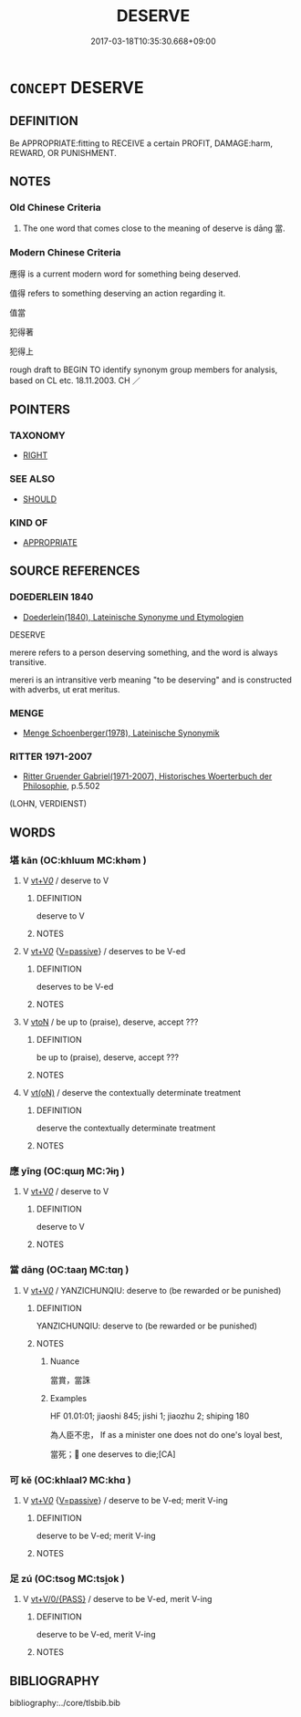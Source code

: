# -*- mode: mandoku-tls-view -*-
#+TITLE: DESERVE
#+DATE: 2017-03-18T10:35:30.668+09:00        
#+STARTUP: content
* =CONCEPT= DESERVE
:PROPERTIES:
:CUSTOM_ID: uuid-6bde907a-249f-4ab6-a5f7-07c71623336f
:SYNONYM+:  MERIT
:SYNONYM+:  EARN
:SYNONYM+:  WARRANT
:SYNONYM+:  RATE
:SYNONYM+:  JUSTIFY
:SYNONYM+:  BE WORTHY OF
:SYNONYM+:  BE ENTITLED TO
:SYNONYM+:  HAVE A RIGHT TO
:SYNONYM+:  BE QUALIFIED FOR
:TR_ZH: 應得
:END:
** DEFINITION

Be APPROPRIATE:fitting to RECEIVE a certain PROFIT, DAMAGE:harm, REWARD, OR PUNISHMENT.

** NOTES

*** Old Chinese Criteria
1. The one word that comes close to the meaning of deserve is dāng 當.

*** Modern Chinese Criteria
應得 is a current modern word for something being deserved.

值得 refers to something deserving an action regarding it.

值當

犯得著

犯得上

rough draft to BEGIN TO identify synonym group members for analysis, based on CL etc. 18.11.2003. CH ／

** POINTERS
*** TAXONOMY
 - [[tls:concept:RIGHT][RIGHT]]

*** SEE ALSO
 - [[tls:concept:SHOULD][SHOULD]]

*** KIND OF
 - [[tls:concept:APPROPRIATE][APPROPRIATE]]

** SOURCE REFERENCES
*** DOEDERLEIN 1840
 - [[cite:DOEDERLEIN-1840][Doederlein(1840), Lateinische Synonyme und Etymologien]]

DESERVE

merere refers to a person deserving something, and the word is always transitive.

mereri  is an intransitive verb meaning "to be deserving" and is constructed with adverbs, ut erat meritus.

*** MENGE
 - [[cite:MENGE][Menge Schoenberger(1978), Lateinische Synonymik]]
*** RITTER 1971-2007
 - [[cite:RITTER-1971-2007][Ritter Gruender Gabriel(1971-2007), Historisches Woerterbuch der Philosophie]], p.5.502
 (LOHN, VERDIENST)
** WORDS
   :PROPERTIES:
   :VISIBILITY: children
   :END:
*** 堪 kān (OC:khluum MC:khəm )
:PROPERTIES:
:CUSTOM_ID: uuid-5156776c-a64a-4367-9cf8-4d19bca375ed
:Char+: 堪(32,9/12) 
:GY_IDS+: uuid-2b90bffa-766d-4576-9279-9c0e39024ec7
:PY+: kān     
:OC+: khluum     
:MC+: khəm     
:END: 
**** V [[tls:syn-func::#uuid-dd717b3f-0c98-4de8-bac6-2e4085805ef1][vt+V/0/]] / deserve to V
:PROPERTIES:
:CUSTOM_ID: uuid-ef61becb-1cb3-4f23-aa45-ece617c3c0c1
:END:
****** DEFINITION

deserve to V

****** NOTES

**** V [[tls:syn-func::#uuid-dd717b3f-0c98-4de8-bac6-2e4085805ef1][vt+V/0/]] {[[tls:sem-feat::#uuid-d99ae971-35b1-48eb-8a45-a21dde414945][V=passive]]} / deserves to be V-ed
:PROPERTIES:
:CUSTOM_ID: uuid-7528d9ac-e140-4b51-bbd6-ada19e76a481
:END:
****** DEFINITION

deserves to be V-ed

****** NOTES

**** V [[tls:syn-func::#uuid-fbfb2371-2537-4a99-a876-41b15ec2463c][vtoN]] / be up to (praise), deserve, accept ???
:PROPERTIES:
:CUSTOM_ID: uuid-003abf92-dd7b-414d-bb74-4207bc970a6c
:WARRING-STATES-CURRENCY: 3
:END:
****** DEFINITION

be up to (praise), deserve, accept ???

****** NOTES

**** V [[tls:syn-func::#uuid-e64a7a95-b54b-4c94-9d6d-f55dbf079701][vt(oN)]] / deserve the contextually determinate treatment
:PROPERTIES:
:CUSTOM_ID: uuid-ac63a0bf-5d58-484a-a90e-baccf76d8375
:END:
****** DEFINITION

deserve the contextually determinate treatment

****** NOTES

*** 應 yīng (OC:qɯŋ MC:ʔɨŋ )
:PROPERTIES:
:CUSTOM_ID: uuid-ef2bd351-7656-46e8-b0e5-d751be2b5eaf
:Char+: 應(61,13/16) 
:GY_IDS+: uuid-4cd056cc-384e-4e60-8350-ecc739a264ad
:PY+: yīng     
:OC+: qɯŋ     
:MC+: ʔɨŋ     
:END: 
**** V [[tls:syn-func::#uuid-dd717b3f-0c98-4de8-bac6-2e4085805ef1][vt+V/0/]] / deserve to V
:PROPERTIES:
:CUSTOM_ID: uuid-421d8efa-8d57-498d-9a2a-345f675e782c
:END:
****** DEFINITION

deserve to V

****** NOTES

*** 當 dāng (OC:taaŋ MC:tɑŋ )
:PROPERTIES:
:CUSTOM_ID: uuid-019abdac-4875-4f5b-a351-566d69419ac0
:Char+: 當(102,8/13) 
:GY_IDS+: uuid-4761ef26-92d1-497a-8a8d-7052c2b86ca2
:PY+: dāng     
:OC+: taaŋ     
:MC+: tɑŋ     
:END: 
**** V [[tls:syn-func::#uuid-dd717b3f-0c98-4de8-bac6-2e4085805ef1][vt+V/0/]] / YANZICHUNQIU: deserve to (be rewarded or be punished)
:PROPERTIES:
:CUSTOM_ID: uuid-8e74c7a9-cb55-4140-b333-ad06ffb35e85
:WARRING-STATES-CURRENCY: 3
:END:
****** DEFINITION

YANZICHUNQIU: deserve to (be rewarded or be punished)

****** NOTES

******* Nuance
當賞，當誅

******* Examples
HF 01.01:01; jiaoshi 845; jishi 1; jiaozhu 2; shiping 180

 為人臣不忠， If as a minister one does not do one's loyal best,

 當死； one deserves to die;[CA]

*** 可 kě (OC:khlaalʔ MC:khɑ )
:PROPERTIES:
:CUSTOM_ID: uuid-266276e5-63a4-4c19-80dd-399eacd77961
:Char+: 可(30,2/5) 
:GY_IDS+: uuid-6e6b769a-36c6-400e-8a2a-02e63bc15a1e
:PY+: kě     
:OC+: khlaalʔ     
:MC+: khɑ     
:END: 
**** V [[tls:syn-func::#uuid-dd717b3f-0c98-4de8-bac6-2e4085805ef1][vt+V/0/]] {[[tls:sem-feat::#uuid-d99ae971-35b1-48eb-8a45-a21dde414945][V=passive]]} / deserve to be V-ed; merit V-ing
:PROPERTIES:
:CUSTOM_ID: uuid-d73faacf-8c44-49d5-a1ab-3609efa80ace
:END:
****** DEFINITION

deserve to be V-ed; merit V-ing

****** NOTES

*** 足 zú (OC:tsoɡ MC:tsi̯ok )
:PROPERTIES:
:CUSTOM_ID: uuid-d5dd7680-9afc-4dec-8a03-2bdcd2d4c809
:Char+: 足(157,0/7) 
:GY_IDS+: uuid-cb379ba3-140b-4384-84e3-e9781f11c742
:PY+: zú     
:OC+: tsoɡ     
:MC+: tsi̯ok     
:END: 
**** V [[tls:syn-func::#uuid-52110676-c76e-45d3-858e-d11b23d8f7b4][vt+V/0/{PASS}]] / deserve to be V-ed, merit V-ing
:PROPERTIES:
:CUSTOM_ID: uuid-8581083a-f741-4251-9b50-9391e60c029b
:END:
****** DEFINITION

deserve to be V-ed, merit V-ing

****** NOTES

** BIBLIOGRAPHY
bibliography:../core/tlsbib.bib
